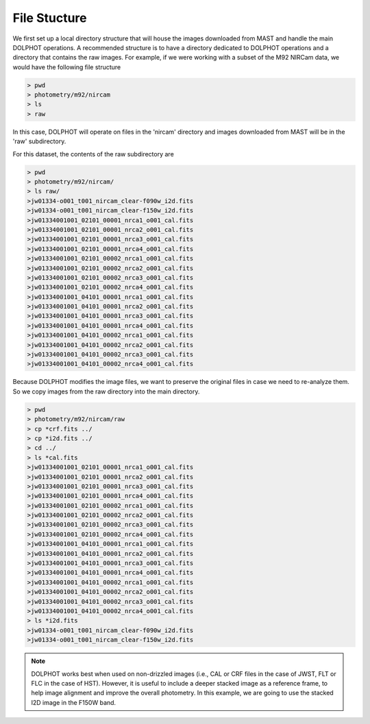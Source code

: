 File Stucture
=========


We first set up a local directory structure that will house the images downloaded from MAST and handle the main DOLPHOT operations. A recommended structure is to have a directory dedicated to DOLPHOT operations and a directory that contains the raw images. For example, if we were working with a subset of the M92 NIRCam data, we would have the following file structure

.. code-block:: bash
 
 > pwd
 > photometry/m92/nircam
 > ls
 > raw
 
In this case, DOLPHOT will operate on files in the 'nircam' directory and images downloaded from MAST will be in the 'raw' subdirectory.

For this dataset, the contents of the raw subdirectory are

.. code-block:: bash
 
 > pwd
 > photometry/m92/nircam/
 > ls raw/
 >jw01334-o001_t001_nircam_clear-f090w_i2d.fits
 >jw01334-o001_t001_nircam_clear-f150w_i2d.fits
 >jw01334001001_02101_00001_nrca1_o001_cal.fits
 >jw01334001001_02101_00001_nrca2_o001_cal.fits
 >jw01334001001_02101_00001_nrca3_o001_cal.fits
 >jw01334001001_02101_00001_nrca4_o001_cal.fits
 >jw01334001001_02101_00002_nrca1_o001_cal.fits
 >jw01334001001_02101_00002_nrca2_o001_cal.fits
 >jw01334001001_02101_00002_nrca3_o001_cal.fits
 >jw01334001001_02101_00002_nrca4_o001_cal.fits
 >jw01334001001_04101_00001_nrca1_o001_cal.fits
 >jw01334001001_04101_00001_nrca2_o001_cal.fits
 >jw01334001001_04101_00001_nrca3_o001_cal.fits
 >jw01334001001_04101_00001_nrca4_o001_cal.fits
 >jw01334001001_04101_00002_nrca1_o001_cal.fits
 >jw01334001001_04101_00002_nrca2_o001_cal.fits
 >jw01334001001_04101_00002_nrca3_o001_cal.fits
 >jw01334001001_04101_00002_nrca4_o001_cal.fits



 

Because DOLPHOT modifies the image files, we want to preserve the original files in case we need to re-analyze them.  So we copy images from the raw directory into the main directory.

.. code-block:: bash
 
 > pwd
 > photometry/m92/nircam/raw
 > cp *crf.fits ../
 > cp *i2d.fits ../
 > cd ../
 > ls *cal.fits
 >jw01334001001_02101_00001_nrca1_o001_cal.fits
 >jw01334001001_02101_00001_nrca2_o001_cal.fits
 >jw01334001001_02101_00001_nrca3_o001_cal.fits
 >jw01334001001_02101_00001_nrca4_o001_cal.fits
 >jw01334001001_02101_00002_nrca1_o001_cal.fits
 >jw01334001001_02101_00002_nrca2_o001_cal.fits
 >jw01334001001_02101_00002_nrca3_o001_cal.fits
 >jw01334001001_02101_00002_nrca4_o001_cal.fits
 >jw01334001001_04101_00001_nrca1_o001_cal.fits
 >jw01334001001_04101_00001_nrca2_o001_cal.fits
 >jw01334001001_04101_00001_nrca3_o001_cal.fits
 >jw01334001001_04101_00001_nrca4_o001_cal.fits
 >jw01334001001_04101_00002_nrca1_o001_cal.fits
 >jw01334001001_04101_00002_nrca2_o001_cal.fits
 >jw01334001001_04101_00002_nrca3_o001_cal.fits
 >jw01334001001_04101_00002_nrca4_o001_cal.fits
 > ls *i2d.fits
 >jw01334-o001_t001_nircam_clear-f090w_i2d.fits
 >jw01334-o001_t001_nircam_clear-f150w_i2d.fits
 
.. note::
 DOLPHOT works best when used on non-drizzled images (i.e., CAL or CRF files in the case of JWST, FLT or FLC in the case of HST). However, it is useful to include a deeper stacked image as a reference frame, to help image alignment and improve the overall photometry. In this example, we are going to use the stacked I2D image in the F150W band.
 
